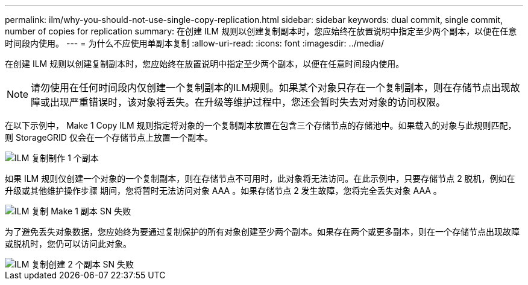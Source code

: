 ---
permalink: ilm/why-you-should-not-use-single-copy-replication.html 
sidebar: sidebar 
keywords: dual commit, single commit, number of copies for replication 
summary: 在创建 ILM 规则以创建复制副本时，您应始终在放置说明中指定至少两个副本，以便在任意时间段内使用。 
---
= 为什么不应使用单副本复制
:allow-uri-read: 
:icons: font
:imagesdir: ../media/


[role="lead"]
在创建 ILM 规则以创建复制副本时，您应始终在放置说明中指定至少两个副本，以便在任意时间段内使用。


NOTE: 请勿使用在任何时间段内仅创建一个复制副本的ILM规则。如果某个对象只存在一个复制副本，则在存储节点出现故障或出现严重错误时，该对象将丢失。在升级等维护过程中，您还会暂时失去对对象的访问权限。

在以下示例中， Make 1 Copy ILM 规则指定将对象的一个复制副本放置在包含三个存储节点的存储池中。如果载入的对象与此规则匹配，则 StorageGRID 仅会在一个存储节点上放置一个副本。

image::../media/ilm_replication_make_1_copy.png[ILM 复制制作 1 个副本]

如果 ILM 规则仅创建一个对象的一个复制副本，则在存储节点不可用时，此对象将无法访问。在此示例中，只要存储节点 2 脱机，例如在升级或其他维护操作步骤 期间，您将暂时无法访问对象 AAA 。如果存储节点 2 发生故障，您将完全丢失对象 AAA 。

image::../media/ilm_replication_make_1_copy_sn_fails.png[ILM 复制 Make 1 副本 SN 失败]

为了避免丢失对象数据，您应始终为要通过复制保护的所有对象创建至少两个副本。如果存在两个或更多副本，则在一个存储节点出现故障或脱机时，您仍可以访问此对象。

image::../media/ilm_replication_make_2_copies_sn_fails.png[ILM 复制创建 2 个副本 SN 失败]
